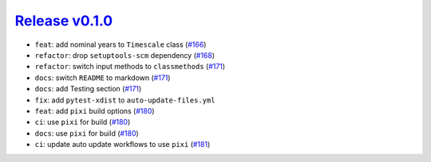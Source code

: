 ##################
`Release v0.1.0`__
##################

* ``feat``: add nominal years to ``Timescale`` class (`#166 <https://github.com/pyTMD/timescale/pull/166>`_)
* ``refactor``: drop ``setuptools-scm`` dependency (`#168 <https://github.com/pyTMD/timescale/pull/168>`_)
* ``refactor``: switch input methods to ``classmethods`` (`#171 <https://github.com/pyTMD/timescale/pull/171>`_)
* ``docs``: switch ``README`` to markdown (`#171 <https://github.com/pyTMD/timescale/pull/171>`_)
* ``docs``: add Testing section (`#171 <https://github.com/pyTMD/timescale/pull/171>`_)
* ``fix``: add ``pytest-xdist`` to ``auto-update-files.yml``
* ``feat``: add ``pixi`` build options (`#180 <https://github.com/pyTMD/timescale/pull/180>`_)
* ``ci``: use ``pixi`` for build (`#180 <https://github.com/pyTMD/timescale/pull/180>`_)
* ``docs``: use ``pixi`` for build (`#180 <https://github.com/pyTMD/timescale/pull/180>`_)
* ``ci``: update auto update workflows to use ``pixi`` (`#181 <https://github.com/pyTMD/timescale/pull/181>`_)

.. __: https://github.com/pyTMD/timescale/releases/tag/0.1.0
